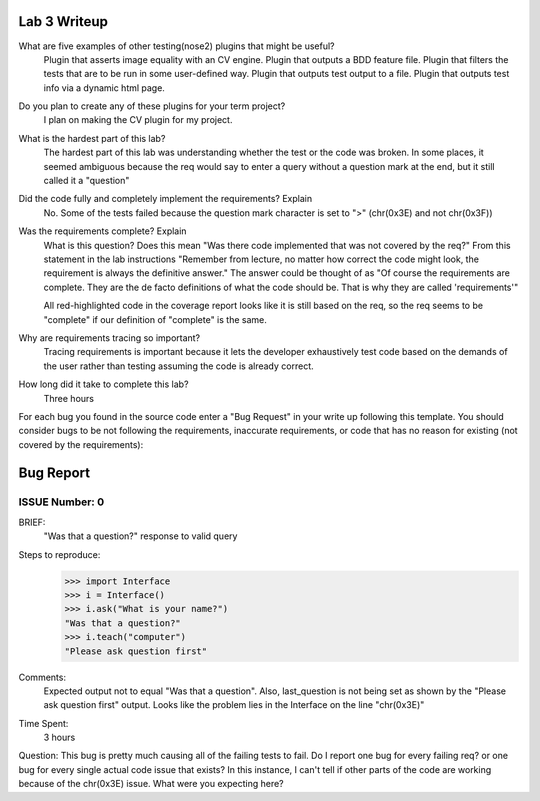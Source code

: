 Lab 3 Writeup
-------------

What are five examples of other testing(nose2) plugins that might be useful?
    Plugin that asserts image equality with an CV engine.
    Plugin that outputs a BDD feature file.
    Plugin that filters the tests that are to be run in some user-defined way.
    Plugin that outputs test output to a file.
    Plugin that outputs test info via a dynamic html page.


Do you plan to create any of these plugins for your term project?
    I plan on making the CV plugin for my project.

What is the hardest part of this lab?
    The hardest part of this lab was understanding whether the test or the
    code was broken. In some places, it seemed ambiguous because the req would
    say to enter a query without a question mark at the end, but it still
    called it a "question"

Did the code fully and completely implement the requirements? Explain
    No. Some of the tests failed because the question mark character is set to ">" (chr(0x3E)
    and not chr(0x3F))

Was the requirements complete? Explain
    What is this question? Does this mean "Was there code implemented that was not covered by the req?"
    From this statement in the lab instructions "Remember from lecture, no matter how correct the
    code might look, the requirement is always the definitive answer." The answer could be thought of as
    "Of course the requirements are complete. They are the de facto definitions of what the code should be.
    That is why they are called 'requirements'"

    All red-highlighted code in the coverage report looks like it is still based on the req, so the req
    seems to be "complete" if our definition of "complete" is the same.

Why are requirements tracing so important?
    Tracing requirements is important because it lets the developer exhaustively test code based on the
    demands of the user rather than testing assuming the code is already correct.

How long did it take to complete this lab?
    Three hours


For each bug you found in the source code enter a "Bug Request" in your write up following
this template. You should consider bugs to be not following the requirements, inaccurate
requirements, or code that has no reason for existing (not covered by the requirements):

Bug Report
----------

ISSUE Number: 0
***************

BRIEF:
    "Was that a question?" response to valid query

Steps to reproduce:
    >>> import Interface
    >>> i = Interface()
    >>> i.ask("What is your name?")
    "Was that a question?"
    >>> i.teach("computer")
    "Please ask question first"

Comments:
    Expected output not to equal "Was that a question". Also, last_question is not being set
    as shown by the "Please ask question first" output. Looks like the problem lies in
    the Interface on the line "chr(0x3E)"

Time Spent:
    3 hours


Question: This bug is pretty much causing all of the failing tests to fail. Do I report one bug for
every failing req? or one bug for every single actual code issue that exists?
In this instance, I can't tell if other parts of the code are working because of the chr(0x3E) issue.
What were you expecting here?
